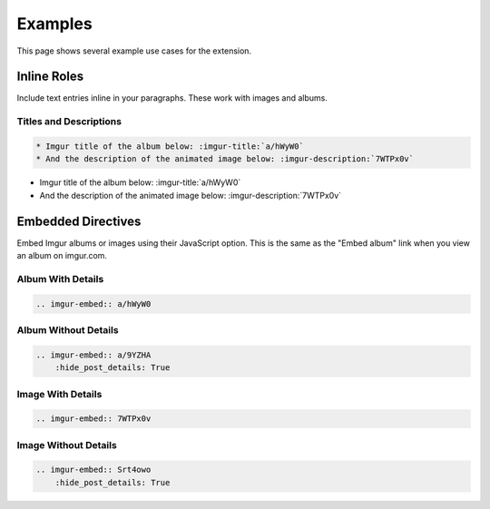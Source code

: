 .. _examples:

========
Examples
========

This page shows several example use cases for the extension.

Inline Roles
============

Include text entries inline in your paragraphs. These work with images and albums.

Titles and Descriptions
-----------------------

.. code-block:: rst

    * Imgur title of the album below: :imgur-title:`a/hWyW0`
    * And the description of the animated image below: :imgur-description:`7WTPx0v`

* Imgur title of the album below: :imgur-title:`a/hWyW0`
* And the description of the animated image below: :imgur-description:`7WTPx0v`

Embedded Directives
===================

Embed Imgur albums or images using their JavaScript option. This is the same as the "Embed album" link when you view
an album on imgur.com.

Album With Details
------------------

.. code-block:: rst

    .. imgur-embed:: a/hWyW0

.. imgur-embed:: a/hWyW0

Album Without Details
---------------------

.. code-block:: rst

    .. imgur-embed:: a/9YZHA
        :hide_post_details: True

.. imgur-embed:: a/9YZHA
    :hide_post_details: True

Image With Details
------------------

.. code-block:: rst

    .. imgur-embed:: 7WTPx0v

.. imgur-embed:: 7WTPx0v

Image Without Details
---------------------

.. code-block:: rst

    .. imgur-embed:: Srt4owo
        :hide_post_details: True

.. imgur-embed:: Srt4owo
    :hide_post_details: True
